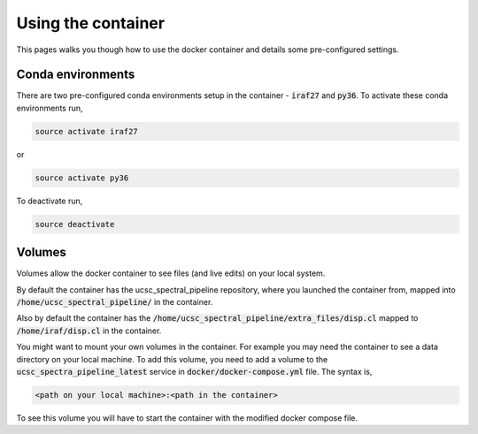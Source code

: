 Using the container
===================

This pages walks you though how to use the docker container and details some
pre-configured settings.

Conda environments
------------------

There are two pre-configured conda environments setup in the container -
:code:`iraf27` and :code:`py36`. To activate these conda environments run,

.. code::

    source activate iraf27

or

.. code::

    source activate py36

To deactivate run,

.. code::

    source deactivate

Volumes
-------

Volumes allow the docker container to see files (and live edits) on your local
system.

By default the container has the ucsc_spectral_pipeline repository, where
you launched the container from, mapped into :code:`/home/ucsc_spectral_pipeline/`
in the container.

Also by default the container has the :code:`/home/ucsc_spectral_pipeline/extra_files/disp.cl`
mapped to :code:`/home/iraf/disp.cl` in the container.

You might want to mount your own volumes in the container. For example you may
need the container to see a data directory on your local machine. To add this volume,
you need to add a volume to the :code:`ucsc_spectra_pipeline_latest` service in
:code:`docker/docker-compose.yml` file. The syntax is,

.. code::

    <path on your local machine>:<path in the container>

To see this volume you will have to start the container with the modified
docker compose file.
